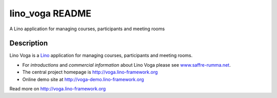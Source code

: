 ==========================
lino_voga README
==========================

A Lino application for managing courses, participants and meeting rooms

Description
-----------


Lino Voga is a `Lino <http://www.lino-framework.org>`__ application
for managing courses, participants and meeting rooms.

- For *introductions* and *commercial information* about Lino Voga
  please see `www.saffre-rumma.net
  <http://www.saffre-rumma.net/voga/>`__.

- The central project homepage is http://voga.lino-framework.org

- Online demo site at http://voga-demo.lino-framework.org



Read more on http://voga.lino-framework.org
